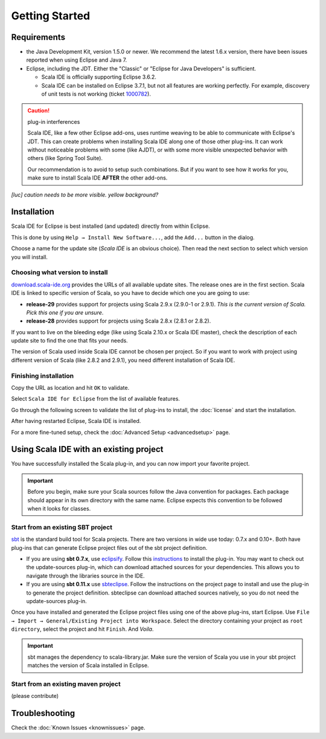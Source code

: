 Getting Started
===============

Requirements
------------

* the Java Development Kit, version 1.5.0 or newer. We recommend the latest 1.6.x version, there have been issues reported when using Eclipse and Java 7.

* Eclipse, including the JDT. Either the "Classic" or "Eclipse for Java Developers" is sufficient.

  * Scala IDE is officially supporting Eclipse 3.6.2.

  * Scala IDE can be installed on Eclipse 3.7.1, but not all features are working perfectly. For example, discovery of unit tests is not working (ticket `1000782`__).

.. caution:: plug-in interferences

   Scala IDE, like a few other Eclipse add-ons, uses runtime weaving to be able to communicate with Eclipse's JDT. This can create problems when installing Scala IDE along one of those other plug-ins. It can work without noticeable problems with some (like AJDT), or with some more visible unexpected behavior with others (like Spring Tool Suite).

   Our recommendation is to avoid to setup such combinations. But if you want to see how it works for you, make sure to install Scala IDE **AFTER** the other add-ons.

*[luc] caution needs to be more visible. yellow background?*

__ https://www.assembla.com/spaces/scala-ide/tickets/1000782

Installation
------------

Scala IDE for Eclipse is best installed (and updated) directly from within Eclipse.

This is done by using ``Help → Install New Software...``, add the ``Add...`` button in the dialog.

Choose a name for the update site (`Scala IDE` is an obvious choice). Then read the next section to select which version you will install.

Choosing what version to install
................................

`download.scala-ide.org`__ provides the URLs of all available update sites. The release ones are in the first section. Scala IDE is linked to specific version of Scala, so you have to decide which one you are going to use:

* **release-29** provides support for projects using Scala 2.9.x (2.9.0-1 or 2.9.1). *This is the current version of Scala. Pick this one if you are unsure*.

* **release-28** provides support for projects using Scala 2.8.x (2.8.1 or 2.8.2).

If you want to live on the bleeding edge (like using Scala 2.10.x or Scala IDE master), check the description of each update site to find the one that fits your needs.

The version of Scala used inside Scala IDE cannot be chosen per project. So if you want to work with project using different version of Scala (like 2.8.2 and 2.9.1), you need different installation of Scala IDE.

__ http://download.scala-ide.org

Finishing installation
......................

Copy the URL as location and hit ``OK`` to validate.

Select ``Scala IDE for Eclipse`` from the list of available features.

Go through the following screen to validate the list of plug-ins to install, the :doc:`license` and start the installation.

After having restarted Eclipse, Scala IDE is installed.

For a more fine-tuned setup, check the :doc:`Advanced Setup <advancedsetup>` page.

Using Scala IDE with an existing project
----------------------------------------

You have successfully installed the Scala plug-in, and you can now import your favorite project.

.. important:: Before you begin, make sure your Scala sources follow the Java convention for packages.
   Each package should appear in its own directory with the same name. Eclipse expects this convention to be followed when it looks for classes.

Start from an existing SBT project
..................................

`sbt`_ is the standard build tool for Scala projects. There are two versions in wide use today: 0.7.x and 0.10+. Both have plug-ins that can generate Eclipse project files out of the sbt project definition.

* If you are using **sbt 0.7.x**, use `eclipsify`_. Follow this `instructions`__ to install the plug-in. You may want to check out the update-sources plug-in, which can download attached sources for your dependencies. This allows you to navigate through the libraries source in the IDE.

* If you are using **sbt 0.11.x** use `sbteclipse`_. Follow the instructions on the project page to install and use the plug-in to generate the project definition. sbteclipse can download attached sources natively, so you do not need the update-sources plug-in.

Once you have installed and generated the Eclipse project files using one of the above plug-ins, start Eclipse. Use ``File → Import → General/Existing Project into Workspace``. Select the directory containing your project as ``root directory``, select the project and hit ``Finish``. And *Voila*.

.. important:: sbt manages the dependency to scala-library.jar. Make sure the version of Scala you use in your sbt project matches the version of Scala installed in Eclipse.

__ https://github.com/musk/SbtEclipsify/tree/0.8.0

Start from an existing maven project
....................................

(please contribute)

Troubleshooting
---------------

Check the :doc:`Known Issues <knownissues>` page.


.. _eclipsify: https://github.com/musk/SbtEclipsify/tree/0.8.0
.. _sbt: http://www.scala-sbt.org/
.. _sbteclipse: https://github.com/typesafehub/sbteclipse
